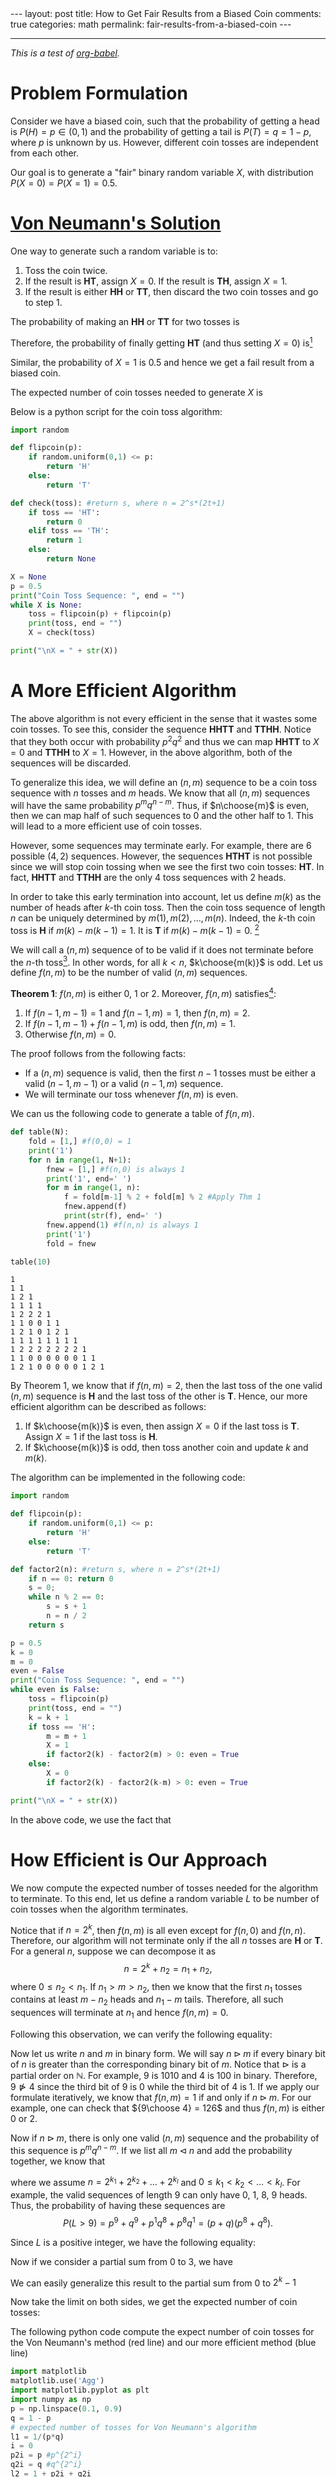 #+OPTIONS:   H:4 num:nil toc:nil author:nil timestamp:nil tex:t
#+BEGIN_HTML
---
layout: post
title: How to Get Fair Results from a Biased Coin
comments: true
categories: math
permalink: fair-results-from-a-biased-coin
---
#+END_HTML
-----

/This is a test of [[http://orgmode.org/worg/org-contrib/babel/][org-babel]]./

* Problem Formulation
Consider we have a biased coin, such that the probability of getting a head is $P(H) = p\in(0,1)$ and the probability of getting a tail is $P(T) = q = 1-p$, where $p$ is unknown by us. However, different coin tosses are independent from each other. 

Our goal is to generate a "fair" binary random variable $X$, with distribution $P(X = 0) = P(X=1) = 0.5$. 

* [[https://dornsifecms.usc.edu/assets/sites/520/docs/VonNeumann-ams12p36-38.pdf][Von Neumann's Solution]]
One way to generate such a random variable is to:
1. Toss the coin twice. 
2. If the result is *HT*, assign $X = 0$. If the result is *TH*, assign $X = 1$.
3. If the result is either *HH* or *TT*, then discard the two coin tosses and go to step 1.

The probability of making an *HH* or *TT* for two tosses is
\begin{align}
\label{eq:failprobability}
P(HH) + P(TT) = p^2 + q^2.
\end{align} 

Therefore, the probability of finally getting *HT* (and thus setting $X = 0$) is[fn:1]
\begin{align}
&P(HT) + \left(P(HH) + P(TT) \right)P(HT)\nonumber \\
&+  \left(P(HH) + P(TT) \right)^2P(HT) +\dots\nonumber\\
& = \frac{pq}{1-p^2-q^2} = \frac{1}{2}.
\label{eq:zeroprobability}
\end{align}
Similar, the probability of $X = 1$ is $0.5$ and hence we get a fail result from a biased coin.

The expected number of coin tosses needed to generate $X$ is

\begin{align}
\label{eq:expectnum}
\sum_{n=1}^\infty 2n(1-p^2-q^2)(p^2+q^2)^{n-1} = \frac{1}{pq}.
\end{align}

Below is a python script for the coin toss algorithm:

#+begin_src python :results output 
import random

def flipcoin(p):
    if random.uniform(0,1) <= p:
        return 'H'
    else:
        return 'T'

def check(toss): #return s, where n = 2^s*(2t+1)
    if toss == 'HT':
        return 0
    elif toss == 'TH':
        return 1
    else:
        return None

X = None
p = 0.5
print("Coin Toss Sequence: ", end = "")
while X is None:
    toss = flipcoin(p) + flipcoin(p)
    print(toss, end = "")
    X = check(toss)
 
print("\nX = " + str(X))
#+end_src

#+RESULTS:
: Coin Toss Sequence: HHTTHHHHHHHT
: X = 0

* A More Efficient Algorithm

The above algorithm is not every efficient in the sense that it wastes some coin tosses. To see this, consider the sequence *HHTT* and *TTHH*. Notice that they both occur with probability $p^2q^2$ and thus we can map *HHTT* to $X = 0$ and *TTHH* to $X = 1$. However, in the above algorithm, both of the sequences will be discarded.

To generalize this idea, we will define an $(n,m)$ sequence to be a coin toss sequence with $n$ tosses and $m$ heads. We know that all $(n,m)$ sequences will have the same probability $p^m q^{n-m}$. Thus, if $n\choose{m}$ is even, then we can map half of such sequences to $0$ and the other half to $1$. This will lead to a more efficient use of coin tosses.

However, some sequences may terminate early. For example, there are $6$ possible $(4,2)$ sequences. However, the sequences *HTHT* is not possible since we will stop coin tossing when we see the first two coin tosses: *HT*. In fact, *HHTT* and *TTHH* are the only $4$ toss sequences with $2$ heads.

In order to take this early termination into account, let us define $m(k)$ as the number of heads after $k$-th coin toss. Then the coin toss sequence of length $n$ can be uniquely determined by $m(1),\,m(2),\,\dots,\,m(n)$. Indeed, the $k$-th coin toss is *H* if $m(k) - m(k-1) = 1$. It is *T* if $m(k) -m(k-1) = 0$. [fn:2]

We will call a $(n,m)$ sequence of to be valid if it does not terminate before the $n$-th toss[fn:3]. In other words, for all $k < n$, $k\choose{m(k)}$ is odd. Let us define $f(n,m)$ to be the number of valid $(n,m)$ sequences. 

#+BEGIN_THEOREM
*Theorem 1*: $f(n,m)$ is either $0$, $1$ or $2$. Moreover, $f(n,m)$ satisfies[fn:4]:
1. If $f(n-1,m-1) = 1$ and $f(n-1,m) = 1$, then $f(n,m) = 2$.
2. If $f(n-1,m-1) + f(n-1,m)$ is odd, then $f(n,m) = 1$.
3. Otherwise $f(n,m) = 0$.
#+END_THEOREM

The proof follows from the following facts:
- If a $(n,m)$ sequence is valid, then the first $n-1$ tosses must be either a valid $(n-1,m-1)$ or a valid $(n-1,m)$ sequence.
- We will terminate our toss whenever $f(n,m)$ is even.

We can us the following code to generate a table of $f(n,m)$. 
#+begin_src python :results output :exports both
def table(N):
    fold = [1,] #f(0,0) = 1
    print('1')
    for n in range(1, N+1):
        fnew = [1,] #f(n,0) is always 1
        print('1', end=' ')
        for m in range(1, n):
            f = fold[m-1] % 2 + fold[m] % 2 #Apply Thm 1
            fnew.append(f)
            print(str(f), end=' ')
        fnew.append(1) #f(n,n) is always 1
        print('1')
        fold = fnew

table(10)
#+end_src

#+RESULTS:
#+begin_example
1
1 1
1 2 1
1 1 1 1
1 2 2 2 1
1 1 0 0 1 1
1 2 1 0 1 2 1
1 1 1 1 1 1 1 1
1 2 2 2 2 2 2 2 1
1 1 0 0 0 0 0 0 1 1
1 2 1 0 0 0 0 0 1 2 1
#+end_example

By Theorem 1, we know that if $f(n,m) = 2$, then the last toss of the one valid $(n,m)$ sequence is *H* and the last toss of the other is *T*. Hence, our more efficient algorithm can be described as follows:
1. If $k\choose{m(k)}$ is even, then assign $X = 0$ if the last toss is *T*. Assign $X = 1$ if the last toss is *H*.
2. If $k\choose{m(k)}$ is odd, then toss another coin and update $k$ and $m(k)$. 

The algorithm can be implemented in the following code:
#+begin_src python :results output 
import random

def flipcoin(p):
    if random.uniform(0,1) <= p:
        return 'H'
    else:
        return 'T'

def factor2(n): #return s, where n = 2^s*(2t+1)
    if n == 0: return 0
    s = 0;
    while n % 2 == 0:
        s = s + 1
        n = n / 2
    return s

p = 0.5
k = 0
m = 0
even = False
print("Coin Toss Sequence: ", end = "")
while even is False:
    toss = flipcoin(p)
    print(toss, end = "")
    k = k + 1
    if toss == 'H':
        m = m + 1
        X = 1
        if factor2(k) - factor2(m) > 0: even = True
    else:
        X = 0
        if factor2(k) - factor2(k-m) > 0: even = True

print("\nX = " + str(X))
#+end_src

#+RESULTS:
: Coin Toss Sequence: TTHH
: X = 1

In the above code, we use the fact that
\begin{align}
{ k\choose{m} }=  \frac{k}{k-m}{ {k-1}\choose{m} } =  \frac{k}{m}{ {k-1}\choose{m-1} }.
\end{align}

* How Efficient is Our Approach

We now compute the expected number of tosses needed for the algorithm to terminate. To this end, let us define a random variable $L$ to be number of coin tosses when the algorithm terminates.

Notice that if $n = 2^k$, then $f(n,m)$ is all even except for $f(n,0)$ and $f(n,n)$. Therefore, our algorithm will not terminate only if the all $n$ tosses are *H* or *T*. For a general $n$, suppose we can decompose it as 
\[
n = 2^k + n_2 = n_1 + n_2,
\]
 where $0 \leq n_2 < n_1$. If $n_1 > m > n_2$, then we know that the first $n_1$ tosses contains at least $m-n_2$ heads and $n_1-m$ tails. Therefore, all such sequences will terminate at $n_1$ and hence $f(n,m) = 0$.

Following this observation, we can verify the following equality:
\begin{align}
\label{eq:fdecompose}
f(n,m) = \begin{cases}
f(n-n_1,m)&\text{if }m \leq  n_2\\
0&\text{if }n_2 < m < n_1\\
f(n-n_1,m-n_1)&\text{if }n_1 \leq m\\
\end{cases}.
\end{align}

Now let us write $n$ and $m$ in binary form. We will say $n \triangleright m$ if every binary bit of $n$ is greater than the corresponding binary bit of $m$. Notice that $\triangleright$ is a partial order on $\mathbb N$. For example, $9$ is $1010$ and $4$ is $100$ in binary. Therefore, $9\ntriangleright 4$ since the third bit of $9$ is $0$ while the third bit of $4$ is $1$. If we apply our formulate \eqref{eq:fdecompose} iteratively, we know that $f(n,m) = 1$ if and only if $n\triangleright m$. For our example, one can check that ${9\choose 4} = 126$ and thus $f(n,m)$ is either $0$ or $2$.

Now if $n\triangleright m$, there is only one valid $(n,m)$ sequence and the probability of this sequence is $p^mq^{n-m}$. If we list all $m \triangleleft n$ and add the probability together, we know that
\begin{align}
\label{eq:lformula}
P(L > n) = \prod_{k_i} \left(p^{2^{k_i}} + q^{2^{k_i}}\right),
\end{align}
where we assume $n = 2^{k_1} + 2^{k_2} + \dots + 2^{k_l}$ and $0\leq k_1 < k_2 < \dots < k_l$. For example, the valid sequences of length $9$ can only have $0$, $1$, $8$, $9$ heads. Thus, the probability of having these sequences are
\[
P(L > 9) = p^9 + q^9 + p^1q^8 + p^8 q^1 = (p+q)(p^8+q^8).
\]

Since $L$ is a positive integer, we have the following equality:
\begin{align}
\label{eq:expectationtosum}
\mathbb E L = \sum_{n=0}^\infty n P (L = n) = \sum_{n=0}^\infty P(L > n).
\end{align}

Now if we consider a partial sum from $0$ to $3$, we have
\begin{align*}
\sum_{n=0}^3 P(L > n) &= 1 + (p+q) + (p^2+q^2) + (p+q)(p^2+q^2)  \\
& = (1+p+q)(1+p^2+q^2).
\end{align*}
We can easily generalize this result to the partial sum from $0$ to $2^k-1$
\begin{align}
\sum_{n=0}^{2^k-1} P(L > n) =\prod_{i=0}^{k-1} (1+p^{2^i}+q^{2^i}).
\end{align}
Now take the limit on both sides, we get the expected number of coin tosses:
\begin{align}
\label{eq:expectedcointosses}
\mathbb E L = \prod_{i=0}^\infty (1+p^{2^i}+q^{2^i}).
\end{align}

The following python code compute the expect number of coin tosses for the Von Neumann's method (red line) and our more efficient method (blue line)
#+begin_src python :results file :exports both
import matplotlib
matplotlib.use('Agg')
import matplotlib.pyplot as plt
import numpy as np
p = np.linspace(0.1, 0.9)
q = 1 - p
# expected number of tosses for Von Neumann's algorithm
l1 = 1/(p*q) 
i = 0
p2i = p #p^{2^i}
q2i = q #q^{2^i}
l2 = 1 + p2i + q2i
for i in range(1, 10):
    p2i = p2i ** 2
    q2i = q2i ** 2
    l2 = l2 * (1 + p2i + q2i)
fig=plt.figure(figsize=(6,4))
plt.axis([0, 1, 0, 12])
plt.plot(p, l1, 'r', p, l2, 'b')
plt.xlabel('p')
plt.ylabel('Expected Number of Tosses')
fig.tight_layout()
plt.savefig('../../public/expected-toss.png')
return '../../public/expected-toss.png' # return the filename to org-mode
#+end_src

#+RESULTS:
[[file:../../public/expected-toss.png]]

* Can we be more efficient?
The answer is yes. Let us slightly change our algorithm to:
1. If $k\choose{m(k)}$ is even, then assign $X = 0$ if the $m(k-1)$ is odd. Assign $X = 1$ if $m(k-1)$ is even.
2. If $k\choose{m(k)}$ is odd, then toss another coin and update $k$ and $m(k)$.

The assignment table for the slightly modified algorithm is
| Toss | *HT* | *TH* | *HHHT* | *HHTH* | *HHTT* | *TTHH* | *TTHT* | *TTTH* |
| X    |    0 |    1 |      0 |      1 |      1 |      0 |      0 |      1 |

Notice that *HHTH* and *HHTT* are both assigned to $1$. Hence, we can terminate when we get *HHT* since we know that no matter what we get for the fourth toss, we will terminate the process and $X$ will be $1$.

This [[https://projecteuclid.org/euclid.aop/1176993384][paper]] is for anyone who is interested in more details on this topic.

[fn:1] Notice that $p^2+q^2 = 1-2pq$.
[fn:2] We will define $m(0) = 0$.
[fn:3] However, it can terminate at the $n$-th toss.
[fn:4] We assume $f(n,-1) = 0$ and $f(n,n+1) = 0$.
